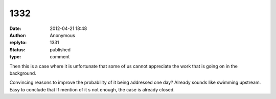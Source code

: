 1332
####
:date: 2012-04-21 18:48
:author: Anonymous
:replyto: 1331
:status: published
:type: comment

Then this is a case where it is unfortunate that some of us cannot appreciate the work that is going on in the background.

| Convincing reasons to improve the probability of it being addressed one day? Already sounds like swimming upstream.
| Easy to conclude that If mention of it s not enough, the case is already closed.
